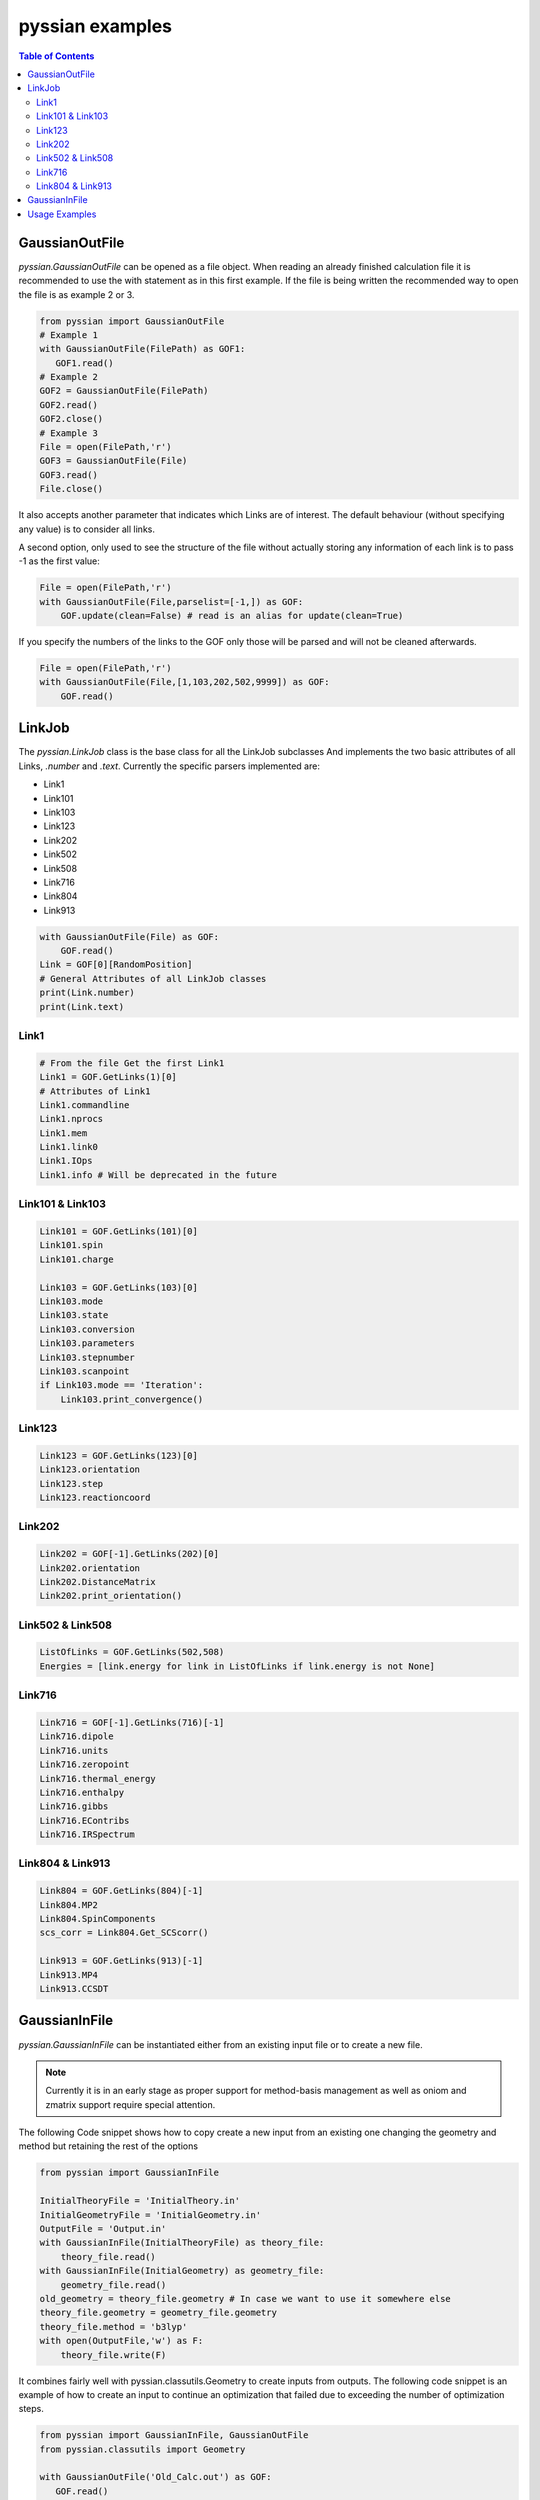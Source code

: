 ================
pyssian examples
================

.. contents:: Table of Contents
   :backlinks: none
   :local:


GaussianOutFile
...............

*pyssian.GaussianOutFile* can be opened as a file object. When reading an
already finished calculation file it is recommended to use the with statement as
in this first example. If the file is being written the recommended way to open
the file is as example 2 or 3.

.. code:: python

   from pyssian import GaussianOutFile
   # Example 1
   with GaussianOutFile(FilePath) as GOF1:
      GOF1.read()
   # Example 2
   GOF2 = GaussianOutFile(FilePath)
   GOF2.read()
   GOF2.close()
   # Example 3
   File = open(FilePath,'r')
   GOF3 = GaussianOutFile(File)
   GOF3.read()
   File.close()


It also accepts another parameter that indicates which Links are of interest.
The default behaviour (without specifying any value) is to consider all links.

A second option, only used to see the structure of the file without actually
storing any information of each link is to pass -1 as the first value:

.. code:: python

   File = open(FilePath,'r')
   with GaussianOutFile(File,parselist=[-1,]) as GOF:
       GOF.update(clean=False) # read is an alias for update(clean=True)


If you specify the numbers of the links to the GOF only those will be parsed and
will not be cleaned afterwards.

.. code:: python

   File = open(FilePath,'r')
   with GaussianOutFile(File,[1,103,202,502,9999]) as GOF:
       GOF.read()


LinkJob
.......

The *pyssian.LinkJob* class is the base class for all the LinkJob subclasses
And implements the two basic attributes of all Links, *.number* and *.text*.
Currently the specific parsers implemented are:

- Link1
- Link101
- Link103
- Link123
- Link202
- Link502
- Link508
- Link716
- Link804
- Link913

.. code:: python

   with GaussianOutFile(File) as GOF:
       GOF.read()
   Link = GOF[0][RandomPosition]
   # General Attributes of all LinkJob classes
   print(Link.number)
   print(Link.text)


Link1
+++++

.. code:: python

   # From the file Get the first Link1
   Link1 = GOF.GetLinks(1)[0]
   # Attributes of Link1
   Link1.commandline
   Link1.nprocs
   Link1.mem
   Link1.link0
   Link1.IOps
   Link1.info # Will be deprecated in the future


Link101 & Link103
+++++++++++++++++

.. code:: python

   Link101 = GOF.GetLinks(101)[0]
   Link101.spin
   Link101.charge

   Link103 = GOF.GetLinks(103)[0]
   Link103.mode
   Link103.state
   Link103.conversion
   Link103.parameters
   Link103.stepnumber
   Link103.scanpoint
   if Link103.mode == 'Iteration':
       Link103.print_convergence()

Link123
+++++++

.. code:: python

   Link123 = GOF.GetLinks(123)[0]
   Link123.orientation
   Link123.step
   Link123.reactioncoord


Link202
+++++++

.. code:: python

   Link202 = GOF[-1].GetLinks(202)[0]
   Link202.orientation
   Link202.DistanceMatrix
   Link202.print_orientation()

Link502 & Link508
+++++++++++++++++

.. code:: python

   ListOfLinks = GOF.GetLinks(502,508)
   Energies = [link.energy for link in ListOfLinks if link.energy is not None]

Link716
+++++++

.. code:: python

   Link716 = GOF[-1].GetLinks(716)[-1]
   Link716.dipole
   Link716.units
   Link716.zeropoint
   Link716.thermal_energy
   Link716.enthalpy
   Link716.gibbs
   Link716.EContribs
   Link716.IRSpectrum

Link804 & Link913
+++++++++++++++++

.. code:: python

   Link804 = GOF.GetLinks(804)[-1]
   Link804.MP2
   Link804.SpinComponents
   scs_corr = Link804.Get_SCScorr()

   Link913 = GOF.GetLinks(913)[-1]
   Link913.MP4
   Link913.CCSDT


GaussianInFile
..............

*pyssian.GaussianInFile* can be instantiated either from an existing input file
or to create a new file.

.. note::

   Currently it is in an early stage as proper support for method-basis
   management as well as oniom and zmatrix support require special attention.

The following Code snippet shows how to copy create a new input from an existing
one changing the geometry and method but retaining the rest of the options

.. code:: python

   from pyssian import GaussianInFile

   InitialTheoryFile = 'InitialTheory.in'
   InitialGeometryFile = 'InitialGeometry.in'
   OutputFile = 'Output.in'
   with GaussianInFile(InitialTheoryFile) as theory_file:
       theory_file.read()
   with GaussianInFile(InitialGeometry) as geometry_file:
       geometry_file.read()
   old_geometry = theory_file.geometry # In case we want to use it somewhere else
   theory_file.geometry = geometry_file.geometry
   theory_file.method = 'b3lyp'
   with open(OutputFile,'w') as F:
       theory_file.write(F)


It combines fairly well with pyssian.classutils.Geometry to create inputs from
outputs. The following code snippet is an example of how to create an input to
continue an optimization that failed due to exceeding the number of optimization
steps.

.. code:: python

   from pyssian import GaussianInFile, GaussianOutFile
   from pyssian.classutils import Geometry

   with GaussianOutFile('Old_Calc.out') as GOF:
      GOF.read()

   # Get the last geometry of the calculation
   geom = Geometry.from_l202(GOF.GetLinks(202)[-1])

   # Get the Link1 of the GaussianOutFile
   Link1 = GOF.GetLinks(1)[0]

   # Extract the calculation type and commands
   commandline = Link1.commandline
   nprocs = Link1.nprocs
   mem = Link1.mem
   Link0 = Link1.link0

   # Get Charge and spin from Link101
   Link101 = GOF.GetLinks(101)[0]
   charge = Link101.charge
   spin = Link101.spin

   # Now write the
   with GaussianInFile('New_Calc.in') as GIF:
       GIF.parse_commandline([commandline,])
       GIF.preprocessing = {key:'' for key in Link0}
       GIF.preprocessing['nprocshared'] = nprocs
       GIF.preprocessing['mem'] = mem
       GIF.title = 'New Title'
       GIF.spin = spin
       GIF.charge = charge
       GIF.geometry = geom
       GIF.write()



Usage Examples
..............

Code snippet to extract the last potential energy and geometry

.. code:: python

   from pyssian import GaussianOutFile as GOF

   MyFile = 'path-to-file'
   with GOF(MyFile) as F:
      F.read()

   Final_Geometry = F.GetLinks(202)[-1].orientation
   Last_Potential_Energy = F.GetLinks(502)[-1]
   print(Last_Potential_Energy)
   print(str(Final_Geometry))


Code snippet to display 'Filename HF MP2 MP2(SCS)'

.. code:: python

   from pyssian import GaussianOutFile as GOF

   MyFile = 'path-to-file'
   with GOF(MyFile,[1,502,804]) as F:
      F.read()

   HF = F.GetLinks(502)[-1].energy
   Link804 = F.GetLinks(804)[-1]
   MP2 = Link804.MP2
   MP2scs = H + Link804.Get_SCScorr()
   Output ='{filename}\t{HF}\t{MP2}\t{MP2scs}'.format
   print(Output(filename=MyFile,HF=HF, MP2=MP2, MP2scs=MP2scs))


Code Snippet using functutils

.. code:: python

   from pyssian import GaussianOutFile
   from pyssian.functutils import Potential, Thermochemistry

   with GaussianOutFile(MyFile,[1,502,508,716]) as F:
       F.read()
   E,Z,H,G = Thermochemistry(F)
   E = Potential(F,method='mp2scs')


Code Snippet to follow a file being written by gaussian

.. code:: python

   from time import sleep

   from pyssian import GaussianOutFile as GOF

   F = GOF(MyFile,[-1,])
   F.update(clean=False)
   print(F[-1][-1])
   sleep(10)
   F.update(clean=False)
   print(F[-1][-1])
   F.close()
